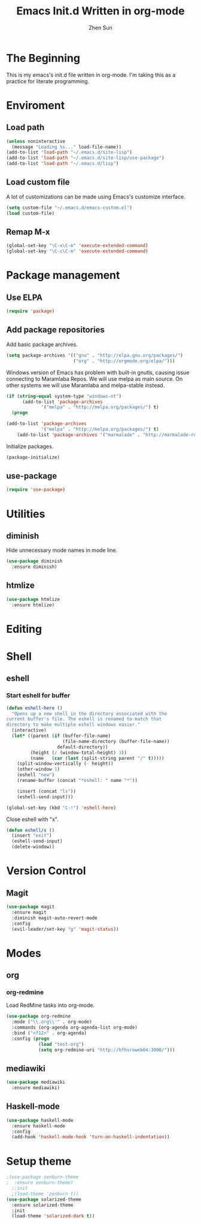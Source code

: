 #+Title: Emacs Init.d Written in org-mode
#+Author: Zhen Sun
#+STARTUP: hidestars
#+STARTUP: indent

* The Beginning

This is my emacs's init.d file written in org-mode. I'm taking this as
a practice for literate programming.

* Enviroment

** Load path

#+BEGIN_SRC emacs-lisp
  (unless noninteractive
    (message "Loading %s..." load-file-name))
  (add-to-list 'load-path "~/.emacs.d/site-lisp")
  (add-to-list 'load-path "~/.emacs.d/site-lisp/use-package")
  (add-to-list 'load-path "~/.emacs.d/lisp")

#+END_SRC

** Load custom file

A lot of customizations can be made using Emacs's customize interface.

#+BEGIN_SRC emacs-lisp
  (setq custom-file "~/.emacs.d/emacs-custom.el")
  (load custom-file)
#+END_SRC

** Remap M-x

#+BEGIN_SRC emacs-lisp
  (global-set-key "\C-x\C-m" 'execute-extended-command)
  (global-set-key "\C-c\C-m" 'execute-extended-command)
#+END_SRC

* Package management

** Use ELPA

#+BEGIN_SRC emacs-lisp
  (require 'package)
#+END_SRC

** Add package repositories

Add basic package archives.

#+BEGIN_SRC emacs-lisp
  (setq package-archives '(("gnu" . "http://elpa.gnu.org/packages/")
                           ("org" . "http://orgmode.org/elpa/")))
#+END_SRC

Windows version of Emacs has problem with built-in gnutls, causing
issue connecting to Maramlaba Repos. We will use melpa as main
source. On other systems we will use Maramlaba and melpa-stable
instead.

#+BEGIN_SRC emacs-lisp
  (if (string-equal system-type "windows-nt")
        (add-to-list 'package-archives
               '("melpa" . "http://melpa.org/packages/") t)
    (progn
      
  (add-to-list 'package-archives
               '("melpa" . "http://melpa.org/packages/") t)
      (add-to-list 'package-archives '("marmalade" . "http://marmalade-repo.org/packages/") t)))
#+END_SRC

Initialize packages.

#+BEGIN_SRC emacs-lisp
  (package-initialize)
#+END_SRC

** use-package

#+BEGIN_SRC emacs-lisp
  (require 'use-package)
#+END_SRC

* Utilities

** diminish

Hide unnecessary mode names in mode line.

#+BEGIN_SRC emacs-lisp
  (use-package diminish
    :ensure diminish)
#+END_SRC

** htmlize

#+BEGIN_SRC emacs-lisp
  (use-package htmlize
    :ensure htmlize)
#+END_SRC

* Editing
* Shell

** eshell

*** Start eshell for buffer

#+BEGIN_SRC emacs-lisp
  (defun eshell-here ()
    "Opens up a new shell in the directory associated with the
  current buffer's file. The eshell is renamed to match that
  directory to make multiple eshell windows easier."
    (interactive)
    (let* ((parent (if (buffer-file-name)
                       (file-name-directory (buffer-file-name))
                     default-directory))
           (height (/ (window-total-height) 3))
           (name   (car (last (split-string parent "/" t)))))
      (split-window-vertically (- height))
      (other-window 1)
      (eshell "new")
      (rename-buffer (concat "*eshell: " name "*"))

      (insert (concat "ls"))
      (eshell-send-input)))

  (global-set-key (kbd "C-!") 'eshell-here)
#+END_SRC

Close eshell with "x".

#+BEGIN_SRC emacs-lisp
  (defun eshell/x ()
    (insert "exit")
    (eshell-send-input)
    (delete-window))
#+END_SRC

* Version Control

** Magit

#+BEGIN_SRC emacs-lisp
  (use-package magit
    :ensure magit
    :diminish magit-auto-revert-mode
    :config
    (evil-leader/set-key "g" 'magit-status))
#+END_SRC

* Modes

** org

*** org-redmine

Load RedMine tasks into org-mode.

#+BEGIN_SRC emacs-lisp
  (use-package org-redmine
    :mode ("\\.org\\'" . org-mode)
    :commands (org-agenda org-agenda-list org-mode)
    :bind ("<f12>" . org-agenda)
    :config (progn
              (load "test-org")
              (setq org-redmine-uri "http://hfhsroweb04:3000/")))
#+END_SRC

** mediawiki

#+BEGIN_SRC emacs-lisp
  (use-package mediawiki
    :ensure mediawiki)
#+END_SRC

** Haskell-mode

#+BEGIN_SRC emacs-lisp
  (use-package haskell-mode
    :ensure haskell-mode
    :config
    (add-hook 'haskell-mode-hook 'turn-on-haskell-indentation))
#+END_SRC
* Setup theme

#+BEGIN_SRC emacs-lisp
  ;(use-package zenburn-theme
  ;  :ensure zenburn-theme)
    ;:init
    ;(load-theme 'zenburn t))
  (use-package solarized-theme
    :ensure solarized-theme
    :init
    (load-theme 'solarized-dark t))
#+END_SRC
